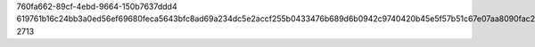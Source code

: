 760fa662-89cf-4ebd-9664-150b7637ddd4
619761b16c24bb3a0ed56ef69680feca5643bfc8ad69a234dc5e2accf255b0433476b689d6b0942c9740420b45e5f57b51c67e07aa8090fac2b94645e47b2ade
2713
